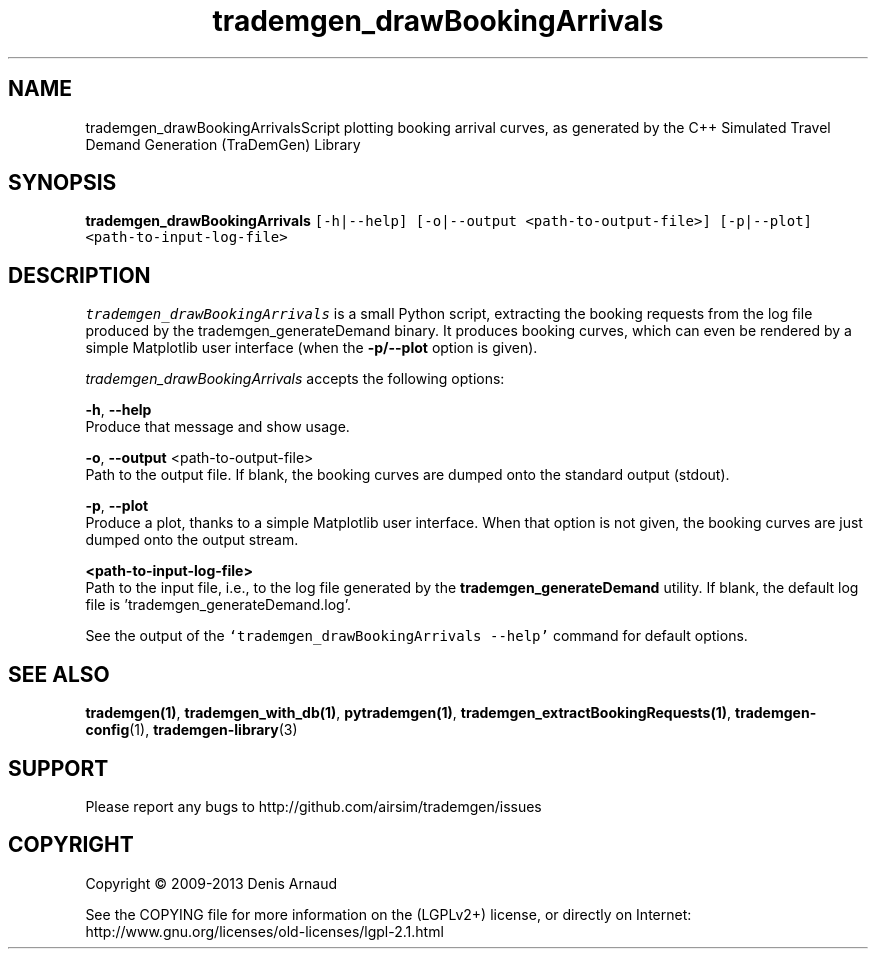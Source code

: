.TH "trademgen_drawBookingArrivals" 1 "Mon Jun 1 2020" "Version 1.00.6" "TraDemGen" \" -*- nroff -*-
.ad l
.nh
.SH NAME
trademgen_drawBookingArrivalsScript plotting booking arrival curves, as generated by the C++ Simulated Travel Demand Generation (TraDemGen) Library
.SH "SYNOPSIS"
.PP
\fBtrademgen_drawBookingArrivals\fP \fC[-h|--help] [-o|--output <path-to-output-file>] [-p|--plot] <path-to-input-log-file>\fP
.SH "DESCRIPTION"
.PP
\fItrademgen_drawBookingArrivals\fP is a small Python script, extracting the booking requests from the log file produced by the trademgen_generateDemand binary\&. It produces booking curves, which can even be rendered by a simple Matplotlib user interface (when the \fB-p/--plot\fP option is given)\&.
.PP
\fItrademgen_drawBookingArrivals\fP accepts the following options:
.PP
\fB-h\fP, \fB--help\fP 
.br
 Produce that message and show usage\&.
.br
.PP
\fB-o\fP, \fB--output\fP <path-to-output-file>
.br
 Path to the output file\&. If blank, the booking curves are dumped onto the standard output (stdout)\&.
.br
.PP
\fB-p\fP, \fB--plot\fP 
.br
 Produce a plot, thanks to a simple Matplotlib user interface\&. When that option is not given, the booking curves are just dumped onto the output stream\&.
.br
.PP
\fB<path-to-input-log-file>\fP 
.br
 Path to the input file, i\&.e\&., to the log file generated by the \fBtrademgen_generateDemand\fP utility\&. If blank, the default log file is 'trademgen_generateDemand\&.log'\&.
.br
.PP
See the output of the \fC`trademgen_drawBookingArrivals --help'\fP command for default options\&.
.SH "SEE ALSO"
.PP
\fBtrademgen(1)\fP, \fBtrademgen_with_db(1)\fP, \fBpytrademgen(1)\fP, \fBtrademgen_extractBookingRequests(1)\fP, \fBtrademgen-config\fP(1), \fBtrademgen-library\fP(3)
.SH "SUPPORT"
.PP
Please report any bugs to http://github.com/airsim/trademgen/issues
.SH "COPYRIGHT"
.PP
Copyright © 2009-2013 Denis Arnaud
.PP
See the COPYING file for more information on the (LGPLv2+) license, or directly on Internet:
.br
 http://www.gnu.org/licenses/old-licenses/lgpl-2.1.html 
